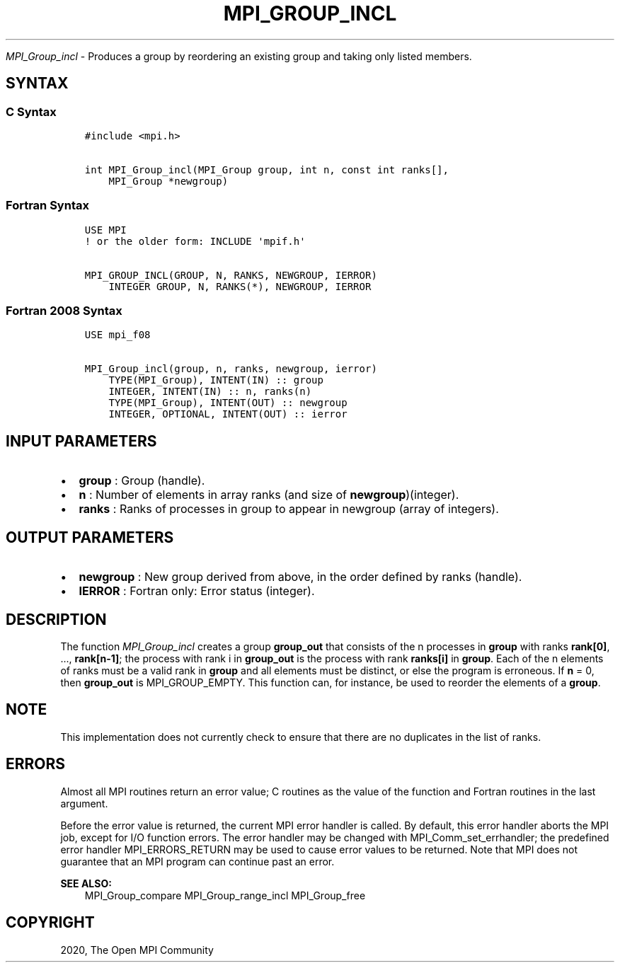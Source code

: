 .\" Man page generated from reStructuredText.
.
.TH "MPI_GROUP_INCL" "3" "Jan 05, 2022" "" "Open MPI"
.
.nr rst2man-indent-level 0
.
.de1 rstReportMargin
\\$1 \\n[an-margin]
level \\n[rst2man-indent-level]
level margin: \\n[rst2man-indent\\n[rst2man-indent-level]]
-
\\n[rst2man-indent0]
\\n[rst2man-indent1]
\\n[rst2man-indent2]
..
.de1 INDENT
.\" .rstReportMargin pre:
. RS \\$1
. nr rst2man-indent\\n[rst2man-indent-level] \\n[an-margin]
. nr rst2man-indent-level +1
.\" .rstReportMargin post:
..
.de UNINDENT
. RE
.\" indent \\n[an-margin]
.\" old: \\n[rst2man-indent\\n[rst2man-indent-level]]
.nr rst2man-indent-level -1
.\" new: \\n[rst2man-indent\\n[rst2man-indent-level]]
.in \\n[rst2man-indent\\n[rst2man-indent-level]]u
..
.sp
\fI\%MPI_Group_incl\fP \- Produces a group by reordering an existing group
and taking only listed members.
.SH SYNTAX
.SS C Syntax
.INDENT 0.0
.INDENT 3.5
.sp
.nf
.ft C
#include <mpi.h>

int MPI_Group_incl(MPI_Group group, int n, const int ranks[],
    MPI_Group *newgroup)
.ft P
.fi
.UNINDENT
.UNINDENT
.SS Fortran Syntax
.INDENT 0.0
.INDENT 3.5
.sp
.nf
.ft C
USE MPI
! or the older form: INCLUDE \(aqmpif.h\(aq

MPI_GROUP_INCL(GROUP, N, RANKS, NEWGROUP, IERROR)
    INTEGER GROUP, N, RANKS(*), NEWGROUP, IERROR
.ft P
.fi
.UNINDENT
.UNINDENT
.SS Fortran 2008 Syntax
.INDENT 0.0
.INDENT 3.5
.sp
.nf
.ft C
USE mpi_f08

MPI_Group_incl(group, n, ranks, newgroup, ierror)
    TYPE(MPI_Group), INTENT(IN) :: group
    INTEGER, INTENT(IN) :: n, ranks(n)
    TYPE(MPI_Group), INTENT(OUT) :: newgroup
    INTEGER, OPTIONAL, INTENT(OUT) :: ierror
.ft P
.fi
.UNINDENT
.UNINDENT
.SH INPUT PARAMETERS
.INDENT 0.0
.IP \(bu 2
\fBgroup\fP : Group (handle).
.IP \(bu 2
\fBn\fP : Number of elements in array ranks (and size of
\fBnewgroup\fP)(integer).
.IP \(bu 2
\fBranks\fP : Ranks of processes in group to appear in newgroup (array
of integers).
.UNINDENT
.SH OUTPUT PARAMETERS
.INDENT 0.0
.IP \(bu 2
\fBnewgroup\fP : New group derived from above, in the order defined by
ranks (handle).
.IP \(bu 2
\fBIERROR\fP : Fortran only: Error status (integer).
.UNINDENT
.SH DESCRIPTION
.sp
The function \fI\%MPI_Group_incl\fP creates a group \fBgroup_out\fP that
consists of the n processes in \fBgroup\fP with ranks \fBrank[0]\fP, ...,
\fBrank[n\-1]\fP; the process with rank i in \fBgroup_out\fP is the process
with rank \fBranks[i]\fP in \fBgroup\fP\&. Each of the n elements of ranks
must be a valid rank in \fBgroup\fP and all elements must be distinct, or
else the program is erroneous. If \fBn\fP = 0, then \fBgroup_out\fP is
MPI_GROUP_EMPTY. This function can, for instance, be used to reorder
the elements of a \fBgroup\fP\&.
.SH NOTE
.sp
This implementation does not currently check to ensure that there are no
duplicates in the list of ranks.
.SH ERRORS
.sp
Almost all MPI routines return an error value; C routines as the value
of the function and Fortran routines in the last argument.
.sp
Before the error value is returned, the current MPI error handler is
called. By default, this error handler aborts the MPI job, except for
I/O function errors. The error handler may be changed with
MPI_Comm_set_errhandler; the predefined error handler
MPI_ERRORS_RETURN may be used to cause error values to be returned.
Note that MPI does not guarantee that an MPI program can continue past
an error.
.sp
\fBSEE ALSO:\fP
.INDENT 0.0
.INDENT 3.5
MPI_Group_compare MPI_Group_range_incl MPI_Group_free
.UNINDENT
.UNINDENT
.SH COPYRIGHT
2020, The Open MPI Community
.\" Generated by docutils manpage writer.
.
